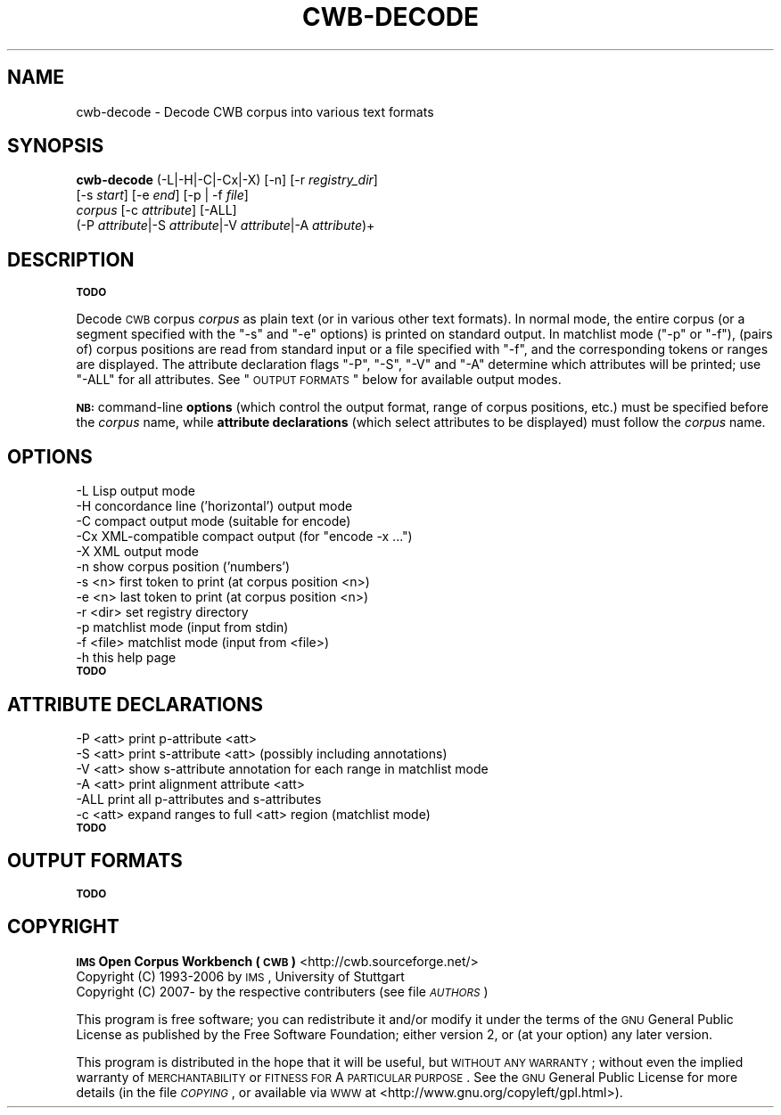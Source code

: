 .\" Automatically generated by Pod::Man 2.12 (Pod::Simple 3.05)
.\"
.\" Standard preamble:
.\" ========================================================================
.de Sh \" Subsection heading
.br
.if t .Sp
.ne 5
.PP
\fB\\$1\fR
.PP
..
.de Sp \" Vertical space (when we can't use .PP)
.if t .sp .5v
.if n .sp
..
.de Vb \" Begin verbatim text
.ft CW
.nf
.ne \\$1
..
.de Ve \" End verbatim text
.ft R
.fi
..
.\" Set up some character translations and predefined strings.  \*(-- will
.\" give an unbreakable dash, \*(PI will give pi, \*(L" will give a left
.\" double quote, and \*(R" will give a right double quote.  \*(C+ will
.\" give a nicer C++.  Capital omega is used to do unbreakable dashes and
.\" therefore won't be available.  \*(C` and \*(C' expand to `' in nroff,
.\" nothing in troff, for use with C<>.
.tr \(*W-
.ds C+ C\v'-.1v'\h'-1p'\s-2+\h'-1p'+\s0\v'.1v'\h'-1p'
.ie n \{\
.    ds -- \(*W-
.    ds PI pi
.    if (\n(.H=4u)&(1m=24u) .ds -- \(*W\h'-12u'\(*W\h'-12u'-\" diablo 10 pitch
.    if (\n(.H=4u)&(1m=20u) .ds -- \(*W\h'-12u'\(*W\h'-8u'-\"  diablo 12 pitch
.    ds L" ""
.    ds R" ""
.    ds C` ""
.    ds C' ""
'br\}
.el\{\
.    ds -- \|\(em\|
.    ds PI \(*p
.    ds L" ``
.    ds R" ''
'br\}
.\"
.\" If the F register is turned on, we'll generate index entries on stderr for
.\" titles (.TH), headers (.SH), subsections (.Sh), items (.Ip), and index
.\" entries marked with X<> in POD.  Of course, you'll have to process the
.\" output yourself in some meaningful fashion.
.if \nF \{\
.    de IX
.    tm Index:\\$1\t\\n%\t"\\$2"
..
.    nr % 0
.    rr F
.\}
.\"
.\" Accent mark definitions (@(#)ms.acc 1.5 88/02/08 SMI; from UCB 4.2).
.\" Fear.  Run.  Save yourself.  No user-serviceable parts.
.    \" fudge factors for nroff and troff
.if n \{\
.    ds #H 0
.    ds #V .8m
.    ds #F .3m
.    ds #[ \f1
.    ds #] \fP
.\}
.if t \{\
.    ds #H ((1u-(\\\\n(.fu%2u))*.13m)
.    ds #V .6m
.    ds #F 0
.    ds #[ \&
.    ds #] \&
.\}
.    \" simple accents for nroff and troff
.if n \{\
.    ds ' \&
.    ds ` \&
.    ds ^ \&
.    ds , \&
.    ds ~ ~
.    ds /
.\}
.if t \{\
.    ds ' \\k:\h'-(\\n(.wu*8/10-\*(#H)'\'\h"|\\n:u"
.    ds ` \\k:\h'-(\\n(.wu*8/10-\*(#H)'\`\h'|\\n:u'
.    ds ^ \\k:\h'-(\\n(.wu*10/11-\*(#H)'^\h'|\\n:u'
.    ds , \\k:\h'-(\\n(.wu*8/10)',\h'|\\n:u'
.    ds ~ \\k:\h'-(\\n(.wu-\*(#H-.1m)'~\h'|\\n:u'
.    ds / \\k:\h'-(\\n(.wu*8/10-\*(#H)'\z\(sl\h'|\\n:u'
.\}
.    \" troff and (daisy-wheel) nroff accents
.ds : \\k:\h'-(\\n(.wu*8/10-\*(#H+.1m+\*(#F)'\v'-\*(#V'\z.\h'.2m+\*(#F'.\h'|\\n:u'\v'\*(#V'
.ds 8 \h'\*(#H'\(*b\h'-\*(#H'
.ds o \\k:\h'-(\\n(.wu+\w'\(de'u-\*(#H)/2u'\v'-.3n'\*(#[\z\(de\v'.3n'\h'|\\n:u'\*(#]
.ds d- \h'\*(#H'\(pd\h'-\w'~'u'\v'-.25m'\f2\(hy\fP\v'.25m'\h'-\*(#H'
.ds D- D\\k:\h'-\w'D'u'\v'-.11m'\z\(hy\v'.11m'\h'|\\n:u'
.ds th \*(#[\v'.3m'\s+1I\s-1\v'-.3m'\h'-(\w'I'u*2/3)'\s-1o\s+1\*(#]
.ds Th \*(#[\s+2I\s-2\h'-\w'I'u*3/5'\v'-.3m'o\v'.3m'\*(#]
.ds ae a\h'-(\w'a'u*4/10)'e
.ds Ae A\h'-(\w'A'u*4/10)'E
.    \" corrections for vroff
.if v .ds ~ \\k:\h'-(\\n(.wu*9/10-\*(#H)'\s-2\u~\d\s+2\h'|\\n:u'
.if v .ds ^ \\k:\h'-(\\n(.wu*10/11-\*(#H)'\v'-.4m'^\v'.4m'\h'|\\n:u'
.    \" for low resolution devices (crt and lpr)
.if \n(.H>23 .if \n(.V>19 \
\{\
.    ds : e
.    ds 8 ss
.    ds o a
.    ds d- d\h'-1'\(ga
.    ds D- D\h'-1'\(hy
.    ds th \o'bp'
.    ds Th \o'LP'
.    ds ae ae
.    ds Ae AE
.\}
.rm #[ #] #H #V #F C
.\" ========================================================================
.\"
.IX Title "CWB-DECODE 1"
.TH CWB-DECODE 1 "2008-07-16" "3.0.0" "IMS Open Corpus Workbench"
.\" For nroff, turn off justification.  Always turn off hyphenation; it makes
.\" way too many mistakes in technical documents.
.if n .ad l
.nh
.SH "NAME"
cwb\-decode \- Decode CWB corpus into various text formats
.SH "SYNOPSIS"
.IX Header "SYNOPSIS"
\&\fBcwb-decode\fR (\-L|\-H|\-C|\-Cx|\-X) [\-n] [\-r \fIregistry_dir\fR]
    [\-s \fIstart\fR] [\-e \fIend\fR] [\-p | \-f \fIfile\fR]
    \fIcorpus\fR  [\-c \fIattribute\fR] [\-ALL]
    (\-P \fIattribute\fR|\-S \fIattribute\fR|\-V \fIattribute\fR|\-A \fIattribute\fR)+
.SH "DESCRIPTION"
.IX Header "DESCRIPTION"
\&\fB\s-1TODO\s0\fR
.PP
Decode \s-1CWB\s0 corpus \fIcorpus\fR as plain text (or in various other text formats). In normal mode, the entire corpus (or a segment specified with the \f(CW\*(C`\-s\*(C'\fR and \f(CW\*(C`\-e\*(C'\fR options) is printed on standard output. In matchlist mode (\f(CW\*(C`\-p\*(C'\fR or \f(CW\*(C`\-f\*(C'\fR), (pairs of) corpus positions are read from standard input or a file specified with \f(CW\*(C`\-f\*(C'\fR, and the corresponding tokens or ranges are displayed. The attribute declaration flags \f(CW\*(C`\-P\*(C'\fR, \f(CW\*(C`\-S\*(C'\fR, \f(CW\*(C`\-V\*(C'\fR and \f(CW\*(C`\-A\*(C'\fR determine which attributes will be printed; use \f(CW\*(C`\-ALL\*(C'\fR for all attributes. See \*(L"\s-1OUTPUT\s0 \s-1FORMATS\s0\*(R" below for available output modes.
.PP
\&\fB\s-1NB:\s0\fR command-line \fBoptions\fR (which control the output format, range of corpus positions, etc.) must be specified before the \fIcorpus\fR name, while \fBattribute declarations\fR (which select attributes to be displayed) must follow the \fIcorpus\fR name.
.SH "OPTIONS"
.IX Header "OPTIONS"
.Vb 12
\&  \-L        Lisp output mode
\&  \-H        concordance line ('horizontal') output mode
\&  \-C        compact output mode (suitable for encode)
\&  \-Cx       XML\-compatible compact output (for "encode \-x ...")
\&  \-X        XML output mode
\&  \-n        show corpus position ('numbers')
\&  \-s <n>    first token to print (at corpus position <n>)
\&  \-e <n>    last token to print (at corpus position <n>)
\&  \-r <dir>  set registry directory
\&  \-p        matchlist mode (input from stdin)
\&  \-f <file> matchlist mode (input from <file>)
\&  \-h        this help page
.Ve
.IP "\fB\s-1TODO\s0\fR" 4
.IX Item "TODO"
.SH "ATTRIBUTE DECLARATIONS"
.IX Header "ATTRIBUTE DECLARATIONS"
.Vb 6
\&  \-P <att>  print p\-attribute <att>
\&  \-S <att>  print s\-attribute <att> (possibly including annotations)
\&  \-V <att>  show s\-attribute annotation for each range in matchlist mode
\&  \-A <att>  print alignment attribute <att>
\&  \-ALL      print all p\-attributes and s\-attributes
\&  \-c <att>  expand ranges to full <att> region (matchlist mode)
.Ve
.IP "\fB\s-1TODO\s0\fR" 4
.IX Item "TODO"
.SH "OUTPUT FORMATS"
.IX Header "OUTPUT FORMATS"
\&\fB\s-1TODO\s0\fR
.SH "COPYRIGHT"
.IX Header "COPYRIGHT"
.IP " \fB\s-1IMS\s0 Open Corpus Workbench (\s-1CWB\s0)\fR <http://cwb.sourceforge.net/>" 4
.IX Item " IMS Open Corpus Workbench (CWB) <http://cwb.sourceforge.net/>"
.PD 0
.IP " Copyright (C) 1993\-2006 by \s-1IMS\s0, University of Stuttgart" 4
.IX Item " Copyright (C) 1993-2006 by IMS, University of Stuttgart"
.IP " Copyright (C) 2007\- by the respective contributers (see file \fI\s-1AUTHORS\s0\fR)" 4
.IX Item " Copyright (C) 2007- by the respective contributers (see file AUTHORS)"
.PD
.PP
This program is free software; you can redistribute it and/or modify it under
the terms of the \s-1GNU\s0 General Public License as published by the Free Software
Foundation; either version 2, or (at your option) any later version.
.PP
This program is distributed in the hope that it will be useful, but \s-1WITHOUT\s0
\&\s-1ANY\s0 \s-1WARRANTY\s0; without even the implied warranty of \s-1MERCHANTABILITY\s0 or \s-1FITNESS\s0
\&\s-1FOR\s0 A \s-1PARTICULAR\s0 \s-1PURPOSE\s0.  See the \s-1GNU\s0 General Public License for more details
(in the file \fI\s-1COPYING\s0\fR, or available via \s-1WWW\s0 at
<http://www.gnu.org/copyleft/gpl.html>).
